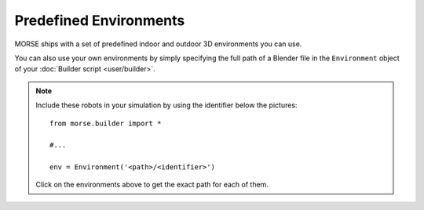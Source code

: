 Predefined Environments
=======================

MORSE ships with a set of predefined indoor and outdoor 3D environments you can
use.

You can also use your own environments by simply specifying the full path of a
Blender file in the ``Environment`` object of your :doc:`Builder script
<user/builder>`.


.. widegallery:: environments

.. note::
    Include these robots in your simulation by using the identifier below the pictures::

        from morse.builder import *
        
        #...

        env = Environment('<path>/<identifier>')

    Click on the environments above to get the exact path for each of them.

